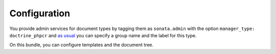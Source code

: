 Configuration
=============

You provide admin services for document types by tagging them as
``sonata.admin`` with the option ``manager_type: doctrine_phpcr`` and `as usual`_
you can specify a group name and the label for this type.

On this bundle, you can configure templates and the document tree.

.. configuration-block::

    .. code-block:: yaml

        # config/packages/sonata_doctrine_phpcr_admin.yaml

        sonata_doctrine_phpcr_admin:
            templates:
                form:
                    # Default:
                    - '@SonataDoctrinePHPCRAdmin/Form/form_admin_fields.html.twig'
                filter:
                    # Default:
                    - '@SonataDoctrinePHPCRAdmin/Form/filter_admin_fields.html.twig'
                types:
                    list:
                        # Prototype
                        name:                 []
                    show:
                        # Prototype
                        name:                 []
                pager_results:        '@SonataDoctrinePHPCRAdmin/Pager/simple_pager_results.html.twig'

            document_tree:
                # See :doc:`document_tree`.
                class:
                    # class names of valid children, manage tree operations for them and hide other children
                    valid_children:       []
                    image:
            document_tree_defaults:  []
            document_tree_options:
                # Depth to which to fetch tree children when rendering the initial tree
                depth:                1
                # Exact check if document has children. For large trees, set to false for better
                # performance, but user might needs to click on expand to see there are no children.
                precise_children:     true
                # Whether moving a node in the tree asks for confirmation.
                confirm_move:         true

.. _`as usual`: https://docs.sonata-project.org/projects/SonataAdminBundle/en/3.x/getting_started/creating_an_admin/#step-3-register-the-admin-class

